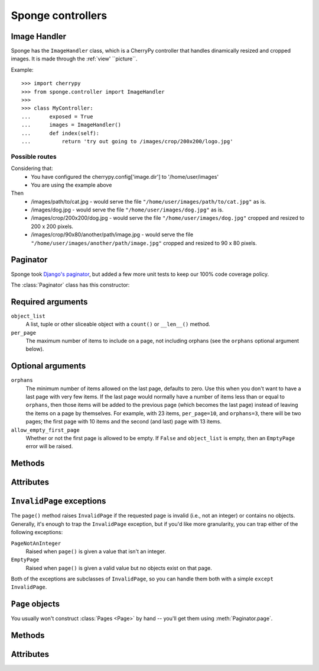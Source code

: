 .. _controller:

==================
Sponge controllers
==================

Image Handler
-------------

Sponge has the ``ImageHandler`` class, which is a CherryPy controller that handles dinamically resized and cropped images.
It is made through the :ref:`view' ``picture``.

Example::

   >>> import cherrypy
   >>> from sponge.controller import ImageHandler
   >>>
   >>> class MyController:
   ...      exposed = True
   ...      images = ImageHandler()
   ...      def index(self):
   ...          return 'try out going to /images/crop/200x200/logo.jpg'

Possible routes
^^^^^^^^^^^^^^^

Considering that:
 * You have configured the cherrypy.config['image.dir'] to '/home/user/images'
 * You are using the example above

Then
 * /images/path/to/cat.jpg - would serve the file ``"/home/user/images/path/to/cat.jpg"`` as is.
 * /images/dog.jpg - would serve the file ``"/home/user/images/dog.jpg"`` as is.
 * /images/crop/200x200/dog.jpg - would serve the file ``"/home/user/images/dog.jpg"`` cropped and resized to 200 x 200 pixels.
 * /images/crop/90x80/another/path/image.jpg - would serve the file ``"/home/user/images/another/path/image.jpg"`` cropped and resized to 90 x 80 pixels.

Paginator
---------

Sponge took `Django's <http://www.djangoproject.com/>`_ `paginator
<http://docs.djangoproject.com/en/dev/topics/pagination/#topics-pagination>`_,
but added a few more unit tests to keep our 100% code coverage policy.

The :class:`Paginator` class has this constructor:

.. class:: Paginator(object_list, per_page, orphans=0, allow_empty_first_page=True)

Required arguments
------------------

``object_list``
    A list, tuple or other sliceable object with a
    ``count()`` or ``__len__()`` method.

``per_page``
    The maximum number of items to include on a page, not including orphans
    (see the ``orphans`` optional argument below).

Optional arguments
------------------

``orphans``
    The minimum number of items allowed on the last page, defaults to zero.
    Use this when you don't want to have a last page with very few items.
    If the last page would normally have a number of items less than or equal
    to ``orphans``, then those items will be added to the previous page (which
    becomes the last page) instead of leaving the items on a page by
    themselves. For example, with 23 items, ``per_page=10``, and
    ``orphans=3``, there will be two pages; the first page with 10 items and
    the  second (and last) page with 13 items.

``allow_empty_first_page``
    Whether or not the first page is allowed to be empty.  If ``False`` and
    ``object_list`` is  empty, then an ``EmptyPage`` error will be raised.

Methods
-------

.. method:: Paginator.page(number)

    Returns a :class:`Page` object with the given 1-based index. Raises
    :exc:`InvalidPage` if the given page number doesn't exist.

Attributes
----------

.. attribute:: Paginator.count

    The total number of objects, across all pages.

.. attribute:: Paginator.num_pages

    The total number of pages.

.. attribute:: Paginator.page_range

    A 1-based range of page numbers, e.g., ``[1, 2, 3, 4]``.

``InvalidPage`` exceptions
--------------------------

The ``page()`` method raises ``InvalidPage`` if the requested page is invalid
(i.e., not an integer) or contains no objects. Generally, it's enough to trap
the ``InvalidPage`` exception, but if you'd like more granularity, you can trap
either of the following exceptions:

``PageNotAnInteger``
    Raised when ``page()`` is given a value that isn't an integer.

``EmptyPage``
    Raised when ``page()`` is given a valid value but no objects exist on that
    page.

Both of the exceptions are subclasses of ``InvalidPage``, so you can handle
them both with a simple ``except InvalidPage``.


``Page`` objects
----------------

.. class:: Page(object_list, number, paginator):

You usually won't construct :class:`Pages <Page>` by hand -- you'll get them
using :meth:`Paginator.page`.


Methods
-------

.. method:: Page.has_next()

    Returns ``True`` if there's a next page.

.. method:: Page.has_previous()

    Returns ``True`` if there's a previous page.

.. method:: Page.has_other_pages()

    Returns ``True`` if there's a next *or* previous page.

.. method:: Page.next_page_number()

    Returns the next page number. Note that this is "dumb" and will return the
    next page number regardless of whether a subsequent page exists.

.. method:: Page.previous_page_number()

    Returns the previous page number. Note that this is "dumb" and will return
    the previous page number regardless of whether a previous page exists.

.. method:: Page.start_index()

    Returns the 1-based index of the first object on the page, relative to all
    of the objects in the paginator's list. For example, when paginating a list
    of 5 objects with 2 objects per page, the second page's :meth:`~Page.start_index`
    would return ``3``.

.. method:: Page.end_index()

    Returns the 1-based index of the last object on the page, relative to all of
    the objects in the paginator's list. For example, when paginating a list of
    5 objects with 2 objects per page, the second page's :meth:`~Page.end_index`
    would return ``4``.

Attributes
----------

.. attribute:: Page.object_list

    The list of objects on this page.

.. attribute:: Page.number

    The 1-based page number for this page.

.. attribute:: Page.paginator

    The associated :class:`Paginator` object.
